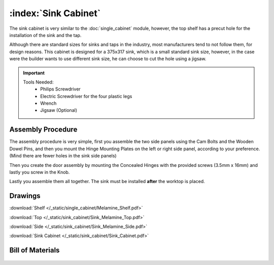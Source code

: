 :index:`Sink Cabinet`
---------------------

.. figure::  /_static/sink_cabinet/final.png
   :align: center
   :scale: 100 %
   :alt:   sink cabinet

The sink cabinet is very similar to the :doc:`single_cabinet` module, however, the top shelf has a precut hole for the installation of the sink and the tap.

Although there are standard sizes for sinks and taps in the industry, most manufacturers tend to not follow them, for design reasons. This cabinet is designed for a 375x317 sink, which is a small standard sink size, however, in the case were the builder wants to use different sink size, he can choose to cut the hole using a jigsaw.

.. important::

    Tools Needed:
     - Philips Screwdriver
     - Electric Screwdriver for the four plastic legs
     - Wrench
     - Jigsaw (Optional)

Assembly Procedure
~~~~~~~~~~~~~~~~~~

The assembly procedure is very simple, first you assemble the two side panels using the Cam Bolts and the Wooden Dowel Pins, and then you mount the Hinge Mounting Plates on the left or right side panel, according to your preference. (Mind there are fewer holes in the sink side panels)

.. raw:: html 

   <video src="../../_static/side_panel_assembly.ogv" width="696" type="video/ogg" controls="controls">
   Your browser does not support the video tag.
   </video>

Then you create the door assembly by mounting the Concealed Hinges with the provided screws (3.5mm x 16mm) and lastly you screw in the Knob.

.. raw:: html 

   <video src="../../_static/door_assembly.ogv" width="696" type="video/ogg" controls="controls">
   Your browser does not support the video tag.
   </video>   

Lastly you assemble them all together. The sink must be installed **after** the worktop is placed.

.. raw:: html 

   <video src="../../_static/sink_cabinet/Sink_Cabinet.ogv" width="696" type="video/ogg" controls="controls">
   Your browser does not support the video tag.
   </video>

Drawings
~~~~~~~~

:download:`Shelf </_static/single_cabinet/Melamine_Shelf.pdf>`

:download:`Top </_static/sink_cabinet/Sink_Melamine_Top.pdf>`

:download:`Side </_static/sink_cabinet/Sink_Melamine_Side.pdf>`

:download:`Sink Cabinet </_static/sink_cabinet/Sink_Cabinet.pdf>`

Bill of Materials
~~~~~~~~~~~~~~~~~


   .. tabularcolumns:: |l|c|c|c|
   .. table::

      +-------------------------------------+----------+-----------+-------------+
      | Sink Cabinet - Bill of Materials                                         |
      +-------------------------------------+----------+-----------+-------------+
      | Item                                | Quantity | Price/Pcs | Total Price |
      +====================================+==========+===========+=============+
      | Cam Lock 15mm x 12.5mm             |    12    |    0.148€ |      1.776€ |
      +------------------------------------+----------+-----------+-------------+
      | Cam Bolt 6mm x 45.5mm              |     8    |    0.880€ |      7.040€ |
      +------------------------------------+----------+-----------+-------------+
      | Wooden Dowel Pin 8mm x 30mm        |    12    |    0.029€ |      0.348€ |
      +------------------------------------+----------+-----------+-------------+
      | Concealed Hinge (9mm Overlay)      |     2    |    1.690€ |      3.380€ |
      +------------------------------------+----------+-----------+-------------+
      | Hinge Mounting Plate               |     2    |    0.980€ |      1.960€ |
      +------------------------------------+----------+-----------+-------------+
      | Plastic Adjustable Legs 100mm      |     4    |    0.750€ |      3.000€ |
      +------------------------------------+----------+-----------+-------------+
      | M6 x 40 Connecting Screws          |     4    |    0.753€ |      3.012€ |
      +------------------------------------+----------+-----------+-------------+
      | Melamine 18mm                      |  1.750   | 6.718€/m2 |     11.759€ |
      +------------------------------------+----------+-----------+-------------+
      | Door Knob                          |     1    |    1.080€ |      1.080€ |
      +------------------------------------+----------+-----------+-------------+
      | **Total Cost**                                            |     33.355€ |
      +------------------------------------+----------+-----------+-------------+